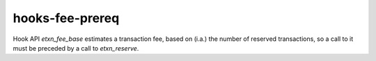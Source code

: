 .. title:: clang-tidy - hooks-fee-prereq

hooks-fee-prereq
================

Hook API `etxn_fee_base` estimates a transaction fee, based on (i.a.)
the number of reserved transactions, so a call to it must be preceded
by a call to `etxn_reserve`.
